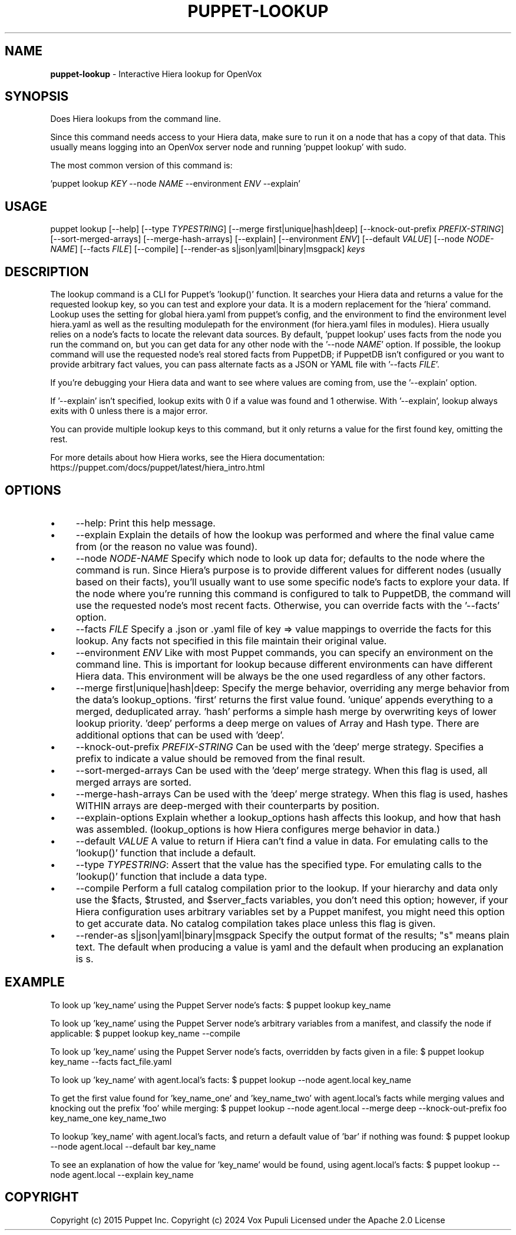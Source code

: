 .\" generated with Ronn-NG/v0.10.1
.\" http://github.com/apjanke/ronn-ng/tree/0.10.1
.TH "PUPPET\-LOOKUP" "8" "January 2025" "Vox Pupuli" "OpenVox manual"
.SH "NAME"
\fBpuppet\-lookup\fR \- Interactive Hiera lookup for OpenVox
.SH "SYNOPSIS"
Does Hiera lookups from the command line\.
.P
Since this command needs access to your Hiera data, make sure to run it on a node that has a copy of that data\. This usually means logging into an OpenVox server node and running 'puppet lookup' with sudo\.
.P
The most common version of this command is:
.P
\&'puppet lookup \fIKEY\fR \-\-node \fINAME\fR \-\-environment \fIENV\fR \-\-explain'
.SH "USAGE"
puppet lookup [\-\-help] [\-\-type \fITYPESTRING\fR] [\-\-merge first|unique|hash|deep] [\-\-knock\-out\-prefix \fIPREFIX\-STRING\fR] [\-\-sort\-merged\-arrays] [\-\-merge\-hash\-arrays] [\-\-explain] [\-\-environment \fIENV\fR] [\-\-default \fIVALUE\fR] [\-\-node \fINODE\-NAME\fR] [\-\-facts \fIFILE\fR] [\-\-compile] [\-\-render\-as s|json|yaml|binary|msgpack] \fIkeys\fR
.SH "DESCRIPTION"
The lookup command is a CLI for Puppet's 'lookup()' function\. It searches your Hiera data and returns a value for the requested lookup key, so you can test and explore your data\. It is a modern replacement for the 'hiera' command\. Lookup uses the setting for global hiera\.yaml from puppet's config, and the environment to find the environment level hiera\.yaml as well as the resulting modulepath for the environment (for hiera\.yaml files in modules)\. Hiera usually relies on a node's facts to locate the relevant data sources\. By default, 'puppet lookup' uses facts from the node you run the command on, but you can get data for any other node with the '\-\-node \fINAME\fR' option\. If possible, the lookup command will use the requested node's real stored facts from PuppetDB; if PuppetDB isn't configured or you want to provide arbitrary fact values, you can pass alternate facts as a JSON or YAML file with '\-\-facts \fIFILE\fR'\.
.P
If you're debugging your Hiera data and want to see where values are coming from, use the '\-\-explain' option\.
.P
If '\-\-explain' isn't specified, lookup exits with 0 if a value was found and 1 otherwise\. With '\-\-explain', lookup always exits with 0 unless there is a major error\.
.P
You can provide multiple lookup keys to this command, but it only returns a value for the first found key, omitting the rest\.
.P
For more details about how Hiera works, see the Hiera documentation: https://puppet\.com/docs/puppet/latest/hiera_intro\.html
.SH "OPTIONS"
.IP "\(bu" 4
\-\-help: Print this help message\.
.IP "\(bu" 4
\-\-explain Explain the details of how the lookup was performed and where the final value came from (or the reason no value was found)\.
.IP "\(bu" 4
\-\-node \fINODE\-NAME\fR Specify which node to look up data for; defaults to the node where the command is run\. Since Hiera's purpose is to provide different values for different nodes (usually based on their facts), you'll usually want to use some specific node's facts to explore your data\. If the node where you're running this command is configured to talk to PuppetDB, the command will use the requested node's most recent facts\. Otherwise, you can override facts with the '\-\-facts' option\.
.IP "\(bu" 4
\-\-facts \fIFILE\fR Specify a \.json or \.yaml file of key => value mappings to override the facts for this lookup\. Any facts not specified in this file maintain their original value\.
.IP "\(bu" 4
\-\-environment \fIENV\fR Like with most Puppet commands, you can specify an environment on the command line\. This is important for lookup because different environments can have different Hiera data\. This environment will be always be the one used regardless of any other factors\.
.IP "\(bu" 4
\-\-merge first|unique|hash|deep: Specify the merge behavior, overriding any merge behavior from the data's lookup_options\. 'first' returns the first value found\. 'unique' appends everything to a merged, deduplicated array\. 'hash' performs a simple hash merge by overwriting keys of lower lookup priority\. 'deep' performs a deep merge on values of Array and Hash type\. There are additional options that can be used with 'deep'\.
.IP "\(bu" 4
\-\-knock\-out\-prefix \fIPREFIX\-STRING\fR Can be used with the 'deep' merge strategy\. Specifies a prefix to indicate a value should be removed from the final result\.
.IP "\(bu" 4
\-\-sort\-merged\-arrays Can be used with the 'deep' merge strategy\. When this flag is used, all merged arrays are sorted\.
.IP "\(bu" 4
\-\-merge\-hash\-arrays Can be used with the 'deep' merge strategy\. When this flag is used, hashes WITHIN arrays are deep\-merged with their counterparts by position\.
.IP "\(bu" 4
\-\-explain\-options Explain whether a lookup_options hash affects this lookup, and how that hash was assembled\. (lookup_options is how Hiera configures merge behavior in data\.)
.IP "\(bu" 4
\-\-default \fIVALUE\fR A value to return if Hiera can't find a value in data\. For emulating calls to the 'lookup()' function that include a default\.
.IP "\(bu" 4
\-\-type \fITYPESTRING\fR: Assert that the value has the specified type\. For emulating calls to the 'lookup()' function that include a data type\.
.IP "\(bu" 4
\-\-compile Perform a full catalog compilation prior to the lookup\. If your hierarchy and data only use the $facts, $trusted, and $server_facts variables, you don't need this option; however, if your Hiera configuration uses arbitrary variables set by a Puppet manifest, you might need this option to get accurate data\. No catalog compilation takes place unless this flag is given\.
.IP "\(bu" 4
\-\-render\-as s|json|yaml|binary|msgpack Specify the output format of the results; "s" means plain text\. The default when producing a value is yaml and the default when producing an explanation is s\.
.IP "" 0
.SH "EXAMPLE"
To look up 'key_name' using the Puppet Server node's facts: $ puppet lookup key_name
.P
To look up 'key_name' using the Puppet Server node's arbitrary variables from a manifest, and classify the node if applicable: $ puppet lookup key_name \-\-compile
.P
To look up 'key_name' using the Puppet Server node's facts, overridden by facts given in a file: $ puppet lookup key_name \-\-facts fact_file\.yaml
.P
To look up 'key_name' with agent\.local's facts: $ puppet lookup \-\-node agent\.local key_name
.P
To get the first value found for 'key_name_one' and 'key_name_two' with agent\.local's facts while merging values and knocking out the prefix 'foo' while merging: $ puppet lookup \-\-node agent\.local \-\-merge deep \-\-knock\-out\-prefix foo key_name_one key_name_two
.P
To lookup 'key_name' with agent\.local's facts, and return a default value of 'bar' if nothing was found: $ puppet lookup \-\-node agent\.local \-\-default bar key_name
.P
To see an explanation of how the value for 'key_name' would be found, using agent\.local's facts: $ puppet lookup \-\-node agent\.local \-\-explain key_name
.SH "COPYRIGHT"
Copyright (c) 2015 Puppet Inc\. Copyright (c) 2024 Vox Pupuli Licensed under the Apache 2\.0 License

